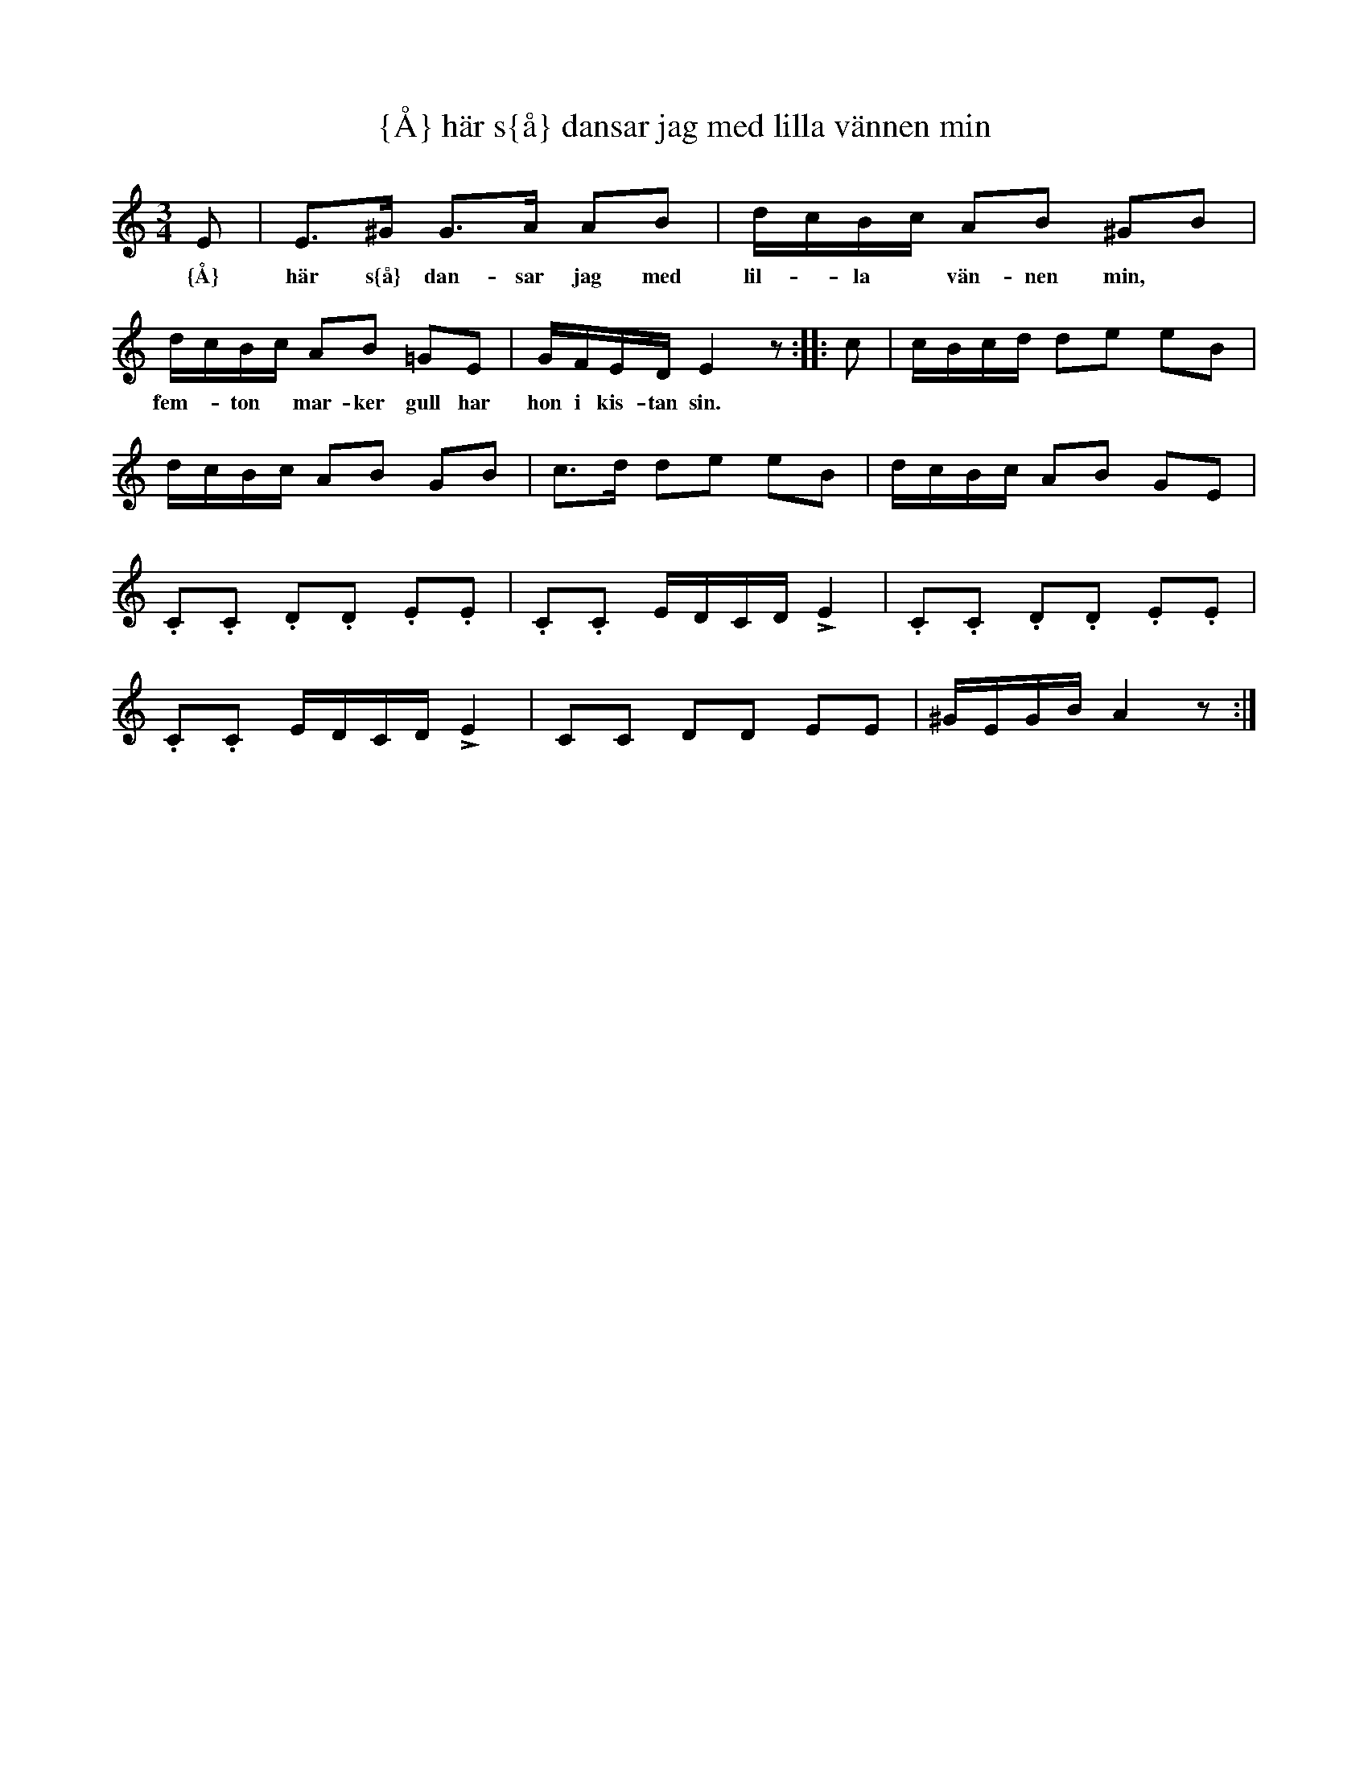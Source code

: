X:120
T:{\AA} h\"ar s{\aa} dansar jag med lilla v\"annen min
R:sl-polska
H:efter Skr\"addaren M\"aster Plut (Anders Magnus Andersson, 1812-1888), V\"astervik
H:jfr nr 32
A:Sm{\aa}land
B:Sm{\aa}l\"andsk musiktradition 268
Z:id:hn-sp-120
M:3/4
L:1/16
K:Am
E2 | E3^G G3A A2B2 | dcBc A2B2 ^G2B2 |
w:{\AA} h\"ar s{\aa} dan-sar jag med lil-*la* v\"an-nen min,*
dcBc A2B2 =G2E2 | GFED E4 z2 :||: c2 | cBcd d2e2 e2B2 |
w:fem-*ton* mar-ker gull har hon i kis-tan sin.
dcBc A2B2 G2B2 | c3d d2e2 e2B2 | dcBc A2B2 G2E2 |
.C2.C2 .D2.D2 .E2.E2 | .C2.C2 EDCD LE4 | .C2.C2 .D2.D2 .E2.E2 |
.C2.C2 EDCD LE4 | C2C2 D2D2 E2E2 | ^GEGB A4 z2 :|
